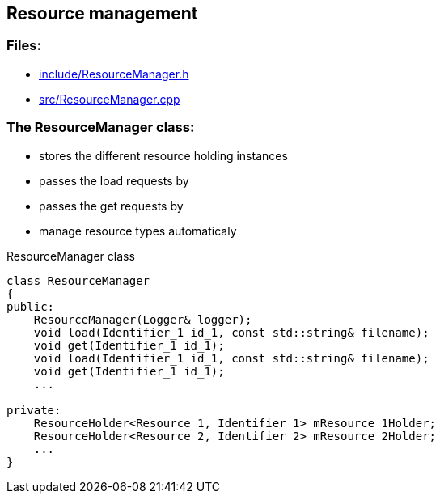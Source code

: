 == Resource management

//link:base/resourceManager.adoc[resourceManager.adoc]

=== Files:

* link:../../include/ResourceManager.h[include/ResourceManager.h]

* link:../../src/ResourceManager.cpp[src/ResourceManager.cpp]

=== The ResourceManager class:

* stores the different resource holding instances

* passes the load requests by

* passes the get requests by

* manage resource types automaticaly

.ResourceManager class
[source, C++]
----
class ResourceManager
{
public:
    ResourceManager(Logger& logger);
    void load(Identifier_1 id_1, const std::string& filename);
    void get(Identifier_1 id_1);
    void load(Identifier_1 id_1, const std::string& filename);
    void get(Identifier_1 id_1);
    ...

private:
    ResourceHolder<Resource_1, Identifier_1> mResource_1Holder;
    ResourceHolder<Resource_2, Identifier_2> mResource_2Holder;
    ...
}
----